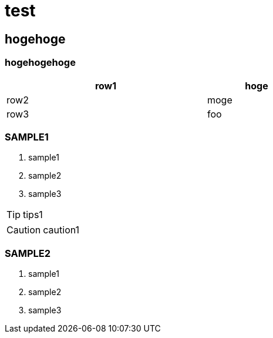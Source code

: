 = test

== hogehoge

=== hogehogehoge

[options="header", width=60%, cols="2,1"]
|===

|row1
|hoge

|row2
|moge

|row3
|foo

|===

=== SAMPLE1
. sample1
. sample2
. sample3

TIP: tips1

CAUTION: caution1

=== SAMPLE2
. sample1
. sample2
. sample3

<<<
